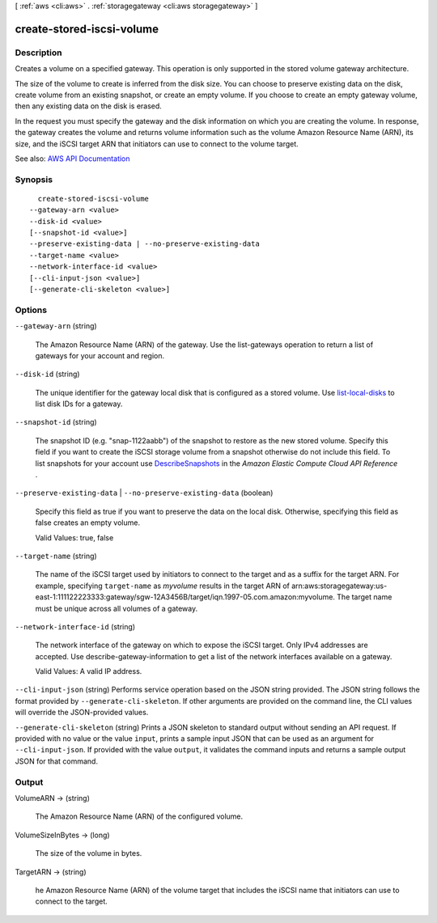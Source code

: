 [ :ref:`aws <cli:aws>` . :ref:`storagegateway <cli:aws storagegateway>` ]

.. _cli:aws storagegateway create-stored-iscsi-volume:


**************************
create-stored-iscsi-volume
**************************



===========
Description
===========



Creates a volume on a specified gateway. This operation is only supported in the stored volume gateway architecture.

 

The size of the volume to create is inferred from the disk size. You can choose to preserve existing data on the disk, create volume from an existing snapshot, or create an empty volume. If you choose to create an empty gateway volume, then any existing data on the disk is erased.

 

In the request you must specify the gateway and the disk information on which you are creating the volume. In response, the gateway creates the volume and returns volume information such as the volume Amazon Resource Name (ARN), its size, and the iSCSI target ARN that initiators can use to connect to the volume target.



See also: `AWS API Documentation <https://docs.aws.amazon.com/goto/WebAPI/storagegateway-2013-06-30/CreateStorediSCSIVolume>`_


========
Synopsis
========

::

    create-stored-iscsi-volume
  --gateway-arn <value>
  --disk-id <value>
  [--snapshot-id <value>]
  --preserve-existing-data | --no-preserve-existing-data
  --target-name <value>
  --network-interface-id <value>
  [--cli-input-json <value>]
  [--generate-cli-skeleton <value>]




=======
Options
=======

``--gateway-arn`` (string)


  The Amazon Resource Name (ARN) of the gateway. Use the  list-gateways operation to return a list of gateways for your account and region.

  

``--disk-id`` (string)


  The unique identifier for the gateway local disk that is configured as a stored volume. Use `list-local-disks <http://docs.aws.amazon.com/storagegateway/latest/userguide/API_ListLocalDisks.html>`_ to list disk IDs for a gateway.

  

``--snapshot-id`` (string)


  The snapshot ID (e.g. "snap-1122aabb") of the snapshot to restore as the new stored volume. Specify this field if you want to create the iSCSI storage volume from a snapshot otherwise do not include this field. To list snapshots for your account use `DescribeSnapshots <http://docs.aws.amazon.com/AWSEC2/latest/APIReference/ApiReference-query-DescribeSnapshots.html>`_ in the *Amazon Elastic Compute Cloud API Reference* .

  

``--preserve-existing-data`` | ``--no-preserve-existing-data`` (boolean)


  Specify this field as true if you want to preserve the data on the local disk. Otherwise, specifying this field as false creates an empty volume.

   

  Valid Values: true, false

  

``--target-name`` (string)


  The name of the iSCSI target used by initiators to connect to the target and as a suffix for the target ARN. For example, specifying ``target-name`` as *myvolume* results in the target ARN of arn:aws:storagegateway:us-east-1:111122223333:gateway/sgw-12A3456B/target/iqn.1997-05.com.amazon:myvolume. The target name must be unique across all volumes of a gateway.

  

``--network-interface-id`` (string)


  The network interface of the gateway on which to expose the iSCSI target. Only IPv4 addresses are accepted. Use  describe-gateway-information to get a list of the network interfaces available on a gateway.

   

  Valid Values: A valid IP address.

  

``--cli-input-json`` (string)
Performs service operation based on the JSON string provided. The JSON string follows the format provided by ``--generate-cli-skeleton``. If other arguments are provided on the command line, the CLI values will override the JSON-provided values.

``--generate-cli-skeleton`` (string)
Prints a JSON skeleton to standard output without sending an API request. If provided with no value or the value ``input``, prints a sample input JSON that can be used as an argument for ``--cli-input-json``. If provided with the value ``output``, it validates the command inputs and returns a sample output JSON for that command.



======
Output
======

VolumeARN -> (string)

  

  The Amazon Resource Name (ARN) of the configured volume.

  

  

VolumeSizeInBytes -> (long)

  

  The size of the volume in bytes.

  

  

TargetARN -> (string)

  

  he Amazon Resource Name (ARN) of the volume target that includes the iSCSI name that initiators can use to connect to the target.

  

  

